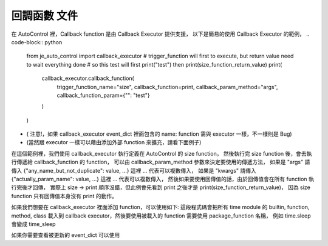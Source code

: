 回調函數 文件
----

在 AutoControl 裡，Callback function 是由 Callback Executor 提供支援，
以下是簡易的使用 Callback Executor 的範例，
.. code-block:: python
    from je_auto_control import callback_executor
    # trigger_function will first to execute, but return value need to wait everything done
    # so this test will first print("test") then print(size_function_return_value)
    print(
        callback_executor.callback_function(
            trigger_function_name="size",
            callback_function=print,
            callback_param_method="args",
            callback_function_param={"": "test"}
        )
    )

* ( 注意!，如果 callback_executor event_dict 裡面包含的 name: function 需與 executor 一樣，不一樣則是 Bug)
* (當然跟 executor 一樣可以藉由添加外部 function 來擴充，請看下面例子)

在這個範例裡，我們使用 callback_executor 執行定義在 AutoControl 的 size function，
然後執行完 size function 後，會去執行傳遞給 callback_function 的 function，
可以由 callback_param_method 參數來決定要使用的傳遞方法，
如果是 "args" 請傳入 {"any_name_but_not_duplicate": value, ...} 這裡 ... 代表可以複數傳入，
如果是 "kwargs" 請傳入 {"actually_param_name": value, ...} 這裡 ... 代表可以複數傳入，
然後如果要使用回傳值的話，由於回傳值會在所有 function 執行完後才回傳，
實際上 size -> print 順序沒錯，但此例會先看到 print 之後才是 print(size_function_return_value)，
因為 size function 只有回傳值本身沒有 print 的動作。

如果我們想要在 callback_executor 裡面添加 function，可以使用如下:
這段程式碼會把所有 time module 的 builtin, function, method, class
載入到 callback executor，然後要使用被載入的 function 需要使用 package_function 名稱，
例如 time.sleep 會變成 time_sleep

.. code-block:: python
    from je_auto_control import package_manager
    package_manager.add_package_to_callback_executor("time")

如果你需要查看被更新的 event_dict 可以使用

.. code-block:: python
    from je_auto_control import callback_executor
    print(callback_executor.event_dict)